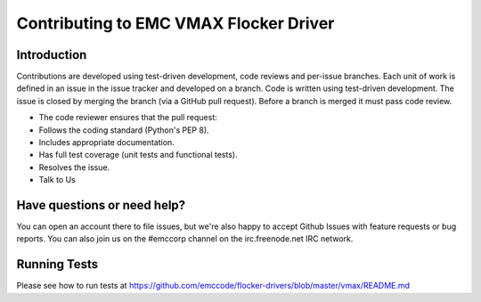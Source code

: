==========================================
Contributing to EMC VMAX Flocker Driver
==========================================

Introduction
============
Contributions are developed using test-driven development, code reviews and per-issue branches. Each unit of work is defined in an issue in the issue tracker and developed on a branch. Code is written using test-driven development. The issue is closed by merging the branch (via a GitHub pull request). Before a branch is merged it must pass code review.

- The code reviewer ensures that the pull request:
- Follows the coding standard (Python's PEP 8).
- Includes appropriate documentation.
- Has full test coverage (unit tests and functional tests).
- Resolves the issue.
- Talk to Us

Have questions or need help?
============================
You can open an account there to file issues, but we're also happy to accept Github Issues with feature requests or bug reports. You can also join us on the #emccorp channel on the irc.freenode.net IRC network.

Running Tests
=============
Please see how to run tests at https://github.com/emccode/flocker-drivers/blob/master/vmax/README.md
